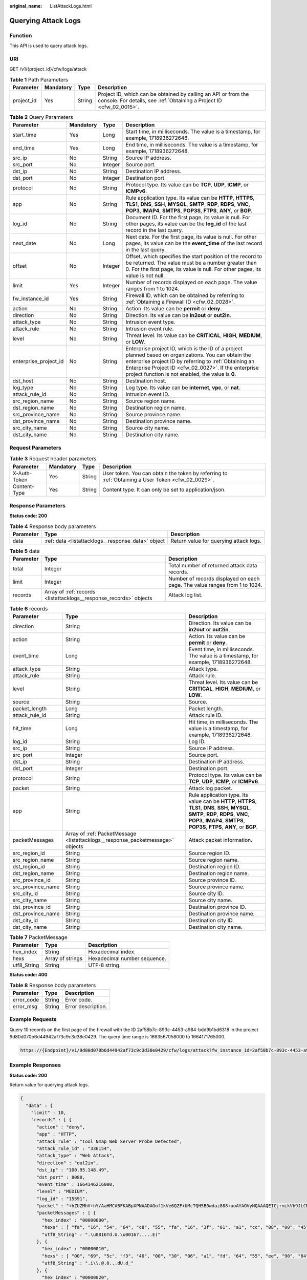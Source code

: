 :original_name: ListAttackLogs.html

.. _ListAttackLogs:

Querying Attack Logs
====================

Function
--------

This API is used to query attack logs.

URI
---

GET /v1/{project_id}/cfw/logs/attack

.. table:: **Table 1** Path Parameters

   +------------+-----------+--------+----------------------------------------------------------------------------------------------------------------------------------------+
   | Parameter  | Mandatory | Type   | Description                                                                                                                            |
   +============+===========+========+========================================================================================================================================+
   | project_id | Yes       | String | Project ID, which can be obtained by calling an API or from the console. For details, see :ref:`Obtaining a Project ID <cfw_02_0015>`. |
   +------------+-----------+--------+----------------------------------------------------------------------------------------------------------------------------------------+

.. table:: **Table 2** Query Parameters

   +-----------------------+-----------+---------+------------------------------------------------------------------------------------------------------------------------------------------------------------------------------------------------------------------------------------------------------------------------------+
   | Parameter             | Mandatory | Type    | Description                                                                                                                                                                                                                                                                  |
   +=======================+===========+=========+==============================================================================================================================================================================================================================================================================+
   | start_time            | Yes       | Long    | Start time, in milliseconds. The value is a timestamp, for example, 1718936272648.                                                                                                                                                                                           |
   +-----------------------+-----------+---------+------------------------------------------------------------------------------------------------------------------------------------------------------------------------------------------------------------------------------------------------------------------------------+
   | end_time              | Yes       | Long    | End time, in milliseconds. The value is a timestamp, for example, 1718936272648.                                                                                                                                                                                             |
   +-----------------------+-----------+---------+------------------------------------------------------------------------------------------------------------------------------------------------------------------------------------------------------------------------------------------------------------------------------+
   | src_ip                | No        | String  | Source IP address.                                                                                                                                                                                                                                                           |
   +-----------------------+-----------+---------+------------------------------------------------------------------------------------------------------------------------------------------------------------------------------------------------------------------------------------------------------------------------------+
   | src_port              | No        | Integer | Source port.                                                                                                                                                                                                                                                                 |
   +-----------------------+-----------+---------+------------------------------------------------------------------------------------------------------------------------------------------------------------------------------------------------------------------------------------------------------------------------------+
   | dst_ip                | No        | String  | Destination IP address.                                                                                                                                                                                                                                                      |
   +-----------------------+-----------+---------+------------------------------------------------------------------------------------------------------------------------------------------------------------------------------------------------------------------------------------------------------------------------------+
   | dst_port              | No        | Integer | Destination port.                                                                                                                                                                                                                                                            |
   +-----------------------+-----------+---------+------------------------------------------------------------------------------------------------------------------------------------------------------------------------------------------------------------------------------------------------------------------------------+
   | protocol              | No        | String  | Protocol type. Its value can be **TCP**, **UDP**, **ICMP**, or **ICMPv6**.                                                                                                                                                                                                   |
   +-----------------------+-----------+---------+------------------------------------------------------------------------------------------------------------------------------------------------------------------------------------------------------------------------------------------------------------------------------+
   | app                   | No        | String  | Rule application type. Its value can be **HTTP**, **HTTPS**, **TLS1**, **DNS**, **SSH**, **MYSQL**, **SMTP**, **RDP**, **RDPS**, **VNC**, **POP3**, **IMAP4**, **SMTPS**, **POP3S**, **FTPS**, **ANY**, or **BGP**.                                                          |
   +-----------------------+-----------+---------+------------------------------------------------------------------------------------------------------------------------------------------------------------------------------------------------------------------------------------------------------------------------------+
   | log_id                | No        | String  | Document ID. For the first page, its value is null. For other pages, its value can be the **log_id** of the last record in the last query.                                                                                                                                   |
   +-----------------------+-----------+---------+------------------------------------------------------------------------------------------------------------------------------------------------------------------------------------------------------------------------------------------------------------------------------+
   | next_date             | No        | Long    | Next date. For the first page, its value is null. For other pages, its value can be the **event_time** of the last record in the last query.                                                                                                                                 |
   +-----------------------+-----------+---------+------------------------------------------------------------------------------------------------------------------------------------------------------------------------------------------------------------------------------------------------------------------------------+
   | offset                | No        | Integer | Offset, which specifies the start position of the record to be returned. The value must be a number greater than 0. For the first page, its value is null. For other pages, its value is not null.                                                                           |
   +-----------------------+-----------+---------+------------------------------------------------------------------------------------------------------------------------------------------------------------------------------------------------------------------------------------------------------------------------------+
   | limit                 | Yes       | Integer | Number of records displayed on each page. The value ranges from 1 to 1024.                                                                                                                                                                                                   |
   +-----------------------+-----------+---------+------------------------------------------------------------------------------------------------------------------------------------------------------------------------------------------------------------------------------------------------------------------------------+
   | fw_instance_id        | Yes       | String  | Firewall ID, which can be obtained by referring to :ref:`Obtaining a Firewall ID <cfw_02_0028>`.                                                                                                                                                                             |
   +-----------------------+-----------+---------+------------------------------------------------------------------------------------------------------------------------------------------------------------------------------------------------------------------------------------------------------------------------------+
   | action                | No        | String  | Action. Its value can be **permit** or **deny**.                                                                                                                                                                                                                             |
   +-----------------------+-----------+---------+------------------------------------------------------------------------------------------------------------------------------------------------------------------------------------------------------------------------------------------------------------------------------+
   | direction             | No        | String  | Direction. Its value can be **in2out** or **out2in**.                                                                                                                                                                                                                        |
   +-----------------------+-----------+---------+------------------------------------------------------------------------------------------------------------------------------------------------------------------------------------------------------------------------------------------------------------------------------+
   | attack_type           | No        | String  | Intrusion event type.                                                                                                                                                                                                                                                        |
   +-----------------------+-----------+---------+------------------------------------------------------------------------------------------------------------------------------------------------------------------------------------------------------------------------------------------------------------------------------+
   | attack_rule           | No        | String  | Intrusion event rule.                                                                                                                                                                                                                                                        |
   +-----------------------+-----------+---------+------------------------------------------------------------------------------------------------------------------------------------------------------------------------------------------------------------------------------------------------------------------------------+
   | level                 | No        | String  | Threat level. Its value can be **CRITICAL**, **HIGH**, **MEDIUM**, or **LOW**.                                                                                                                                                                                               |
   +-----------------------+-----------+---------+------------------------------------------------------------------------------------------------------------------------------------------------------------------------------------------------------------------------------------------------------------------------------+
   | enterprise_project_id | No        | String  | Enterprise project ID, which is the ID of a project planned based on organizations. You can obtain the enterprise project ID by referring to :ref:`Obtaining an Enterprise Project ID <cfw_02_0027>`. If the enterprise project function is not enabled, the value is **0**. |
   +-----------------------+-----------+---------+------------------------------------------------------------------------------------------------------------------------------------------------------------------------------------------------------------------------------------------------------------------------------+
   | dst_host              | No        | String  | Destination host.                                                                                                                                                                                                                                                            |
   +-----------------------+-----------+---------+------------------------------------------------------------------------------------------------------------------------------------------------------------------------------------------------------------------------------------------------------------------------------+
   | log_type              | No        | String  | Log type. Its value can be **internet**, **vpc**, or **nat**.                                                                                                                                                                                                                |
   +-----------------------+-----------+---------+------------------------------------------------------------------------------------------------------------------------------------------------------------------------------------------------------------------------------------------------------------------------------+
   | attack_rule_id        | No        | String  | Intrusion event ID.                                                                                                                                                                                                                                                          |
   +-----------------------+-----------+---------+------------------------------------------------------------------------------------------------------------------------------------------------------------------------------------------------------------------------------------------------------------------------------+
   | src_region_name       | No        | String  | Source region name.                                                                                                                                                                                                                                                          |
   +-----------------------+-----------+---------+------------------------------------------------------------------------------------------------------------------------------------------------------------------------------------------------------------------------------------------------------------------------------+
   | dst_region_name       | No        | String  | Destination region name.                                                                                                                                                                                                                                                     |
   +-----------------------+-----------+---------+------------------------------------------------------------------------------------------------------------------------------------------------------------------------------------------------------------------------------------------------------------------------------+
   | src_province_name     | No        | String  | Source province name.                                                                                                                                                                                                                                                        |
   +-----------------------+-----------+---------+------------------------------------------------------------------------------------------------------------------------------------------------------------------------------------------------------------------------------------------------------------------------------+
   | dst_province_name     | No        | String  | Destination province name.                                                                                                                                                                                                                                                   |
   +-----------------------+-----------+---------+------------------------------------------------------------------------------------------------------------------------------------------------------------------------------------------------------------------------------------------------------------------------------+
   | src_city_name         | No        | String  | Source city name.                                                                                                                                                                                                                                                            |
   +-----------------------+-----------+---------+------------------------------------------------------------------------------------------------------------------------------------------------------------------------------------------------------------------------------------------------------------------------------+
   | dst_city_name         | No        | String  | Destination city name.                                                                                                                                                                                                                                                       |
   +-----------------------+-----------+---------+------------------------------------------------------------------------------------------------------------------------------------------------------------------------------------------------------------------------------------------------------------------------------+

Request Parameters
------------------

.. table:: **Table 3** Request header parameters

   +--------------+-----------+--------+---------------------------------------------------------------------------------------------------+
   | Parameter    | Mandatory | Type   | Description                                                                                       |
   +==============+===========+========+===================================================================================================+
   | X-Auth-Token | Yes       | String | User token. You can obtain the token by referring to :ref:`Obtaining a User Token <cfw_02_0029>`. |
   +--------------+-----------+--------+---------------------------------------------------------------------------------------------------+
   | Content-Type | Yes       | String | Content type. It can only be set to application/json.                                             |
   +--------------+-----------+--------+---------------------------------------------------------------------------------------------------+

Response Parameters
-------------------

**Status code: 200**

.. table:: **Table 4** Response body parameters

   +-----------+----------------------------------------------------+----------------------------------------+
   | Parameter | Type                                               | Description                            |
   +===========+====================================================+========================================+
   | data      | :ref:`data <listattacklogs__response_data>` object | Return value for querying attack logs. |
   +-----------+----------------------------------------------------+----------------------------------------+

.. _listattacklogs__response_data:

.. table:: **Table 5** data

   +-----------+--------------------------------------------------------------------+----------------------------------------------------------------------------+
   | Parameter | Type                                                               | Description                                                                |
   +===========+====================================================================+============================================================================+
   | total     | Integer                                                            | Total number of returned attack data records.                              |
   +-----------+--------------------------------------------------------------------+----------------------------------------------------------------------------+
   | limit     | Integer                                                            | Number of records displayed on each page. The value ranges from 1 to 1024. |
   +-----------+--------------------------------------------------------------------+----------------------------------------------------------------------------+
   | records   | Array of :ref:`records <listattacklogs__response_records>` objects | Attack log list.                                                           |
   +-----------+--------------------------------------------------------------------+----------------------------------------------------------------------------+

.. _listattacklogs__response_records:

.. table:: **Table 6** records

   +-------------------+--------------------------------------------------------------------------------+---------------------------------------------------------------------------------------------------------------------------------------------------------------------------------------------------------------------+
   | Parameter         | Type                                                                           | Description                                                                                                                                                                                                         |
   +===================+================================================================================+=====================================================================================================================================================================================================================+
   | direction         | String                                                                         | Direction. Its value can be **in2out** or **out2in**.                                                                                                                                                               |
   +-------------------+--------------------------------------------------------------------------------+---------------------------------------------------------------------------------------------------------------------------------------------------------------------------------------------------------------------+
   | action            | String                                                                         | Action. Its value can be **permit** or **deny**.                                                                                                                                                                    |
   +-------------------+--------------------------------------------------------------------------------+---------------------------------------------------------------------------------------------------------------------------------------------------------------------------------------------------------------------+
   | event_time        | Long                                                                           | Event time, in milliseconds. The value is a timestamp, for example, 1718936272648.                                                                                                                                  |
   +-------------------+--------------------------------------------------------------------------------+---------------------------------------------------------------------------------------------------------------------------------------------------------------------------------------------------------------------+
   | attack_type       | String                                                                         | Attack type.                                                                                                                                                                                                        |
   +-------------------+--------------------------------------------------------------------------------+---------------------------------------------------------------------------------------------------------------------------------------------------------------------------------------------------------------------+
   | attack_rule       | String                                                                         | Attack rule.                                                                                                                                                                                                        |
   +-------------------+--------------------------------------------------------------------------------+---------------------------------------------------------------------------------------------------------------------------------------------------------------------------------------------------------------------+
   | level             | String                                                                         | Threat level. Its value can be **CRITICAL**, **HIGH**, **MEDIUM**, or **LOW**.                                                                                                                                      |
   +-------------------+--------------------------------------------------------------------------------+---------------------------------------------------------------------------------------------------------------------------------------------------------------------------------------------------------------------+
   | source            | String                                                                         | Source.                                                                                                                                                                                                             |
   +-------------------+--------------------------------------------------------------------------------+---------------------------------------------------------------------------------------------------------------------------------------------------------------------------------------------------------------------+
   | packet_length     | Long                                                                           | Packet length.                                                                                                                                                                                                      |
   +-------------------+--------------------------------------------------------------------------------+---------------------------------------------------------------------------------------------------------------------------------------------------------------------------------------------------------------------+
   | attack_rule_id    | String                                                                         | Attack rule ID.                                                                                                                                                                                                     |
   +-------------------+--------------------------------------------------------------------------------+---------------------------------------------------------------------------------------------------------------------------------------------------------------------------------------------------------------------+
   | hit_time          | Long                                                                           | Hit time, in milliseconds. The value is a timestamp, for example, 1718936272648.                                                                                                                                    |
   +-------------------+--------------------------------------------------------------------------------+---------------------------------------------------------------------------------------------------------------------------------------------------------------------------------------------------------------------+
   | log_id            | String                                                                         | Log ID.                                                                                                                                                                                                             |
   +-------------------+--------------------------------------------------------------------------------+---------------------------------------------------------------------------------------------------------------------------------------------------------------------------------------------------------------------+
   | src_ip            | String                                                                         | Source IP address.                                                                                                                                                                                                  |
   +-------------------+--------------------------------------------------------------------------------+---------------------------------------------------------------------------------------------------------------------------------------------------------------------------------------------------------------------+
   | src_port          | Integer                                                                        | Source port.                                                                                                                                                                                                        |
   +-------------------+--------------------------------------------------------------------------------+---------------------------------------------------------------------------------------------------------------------------------------------------------------------------------------------------------------------+
   | dst_ip            | String                                                                         | Destination IP address.                                                                                                                                                                                             |
   +-------------------+--------------------------------------------------------------------------------+---------------------------------------------------------------------------------------------------------------------------------------------------------------------------------------------------------------------+
   | dst_port          | Integer                                                                        | Destination port.                                                                                                                                                                                                   |
   +-------------------+--------------------------------------------------------------------------------+---------------------------------------------------------------------------------------------------------------------------------------------------------------------------------------------------------------------+
   | protocol          | String                                                                         | Protocol type. Its value can be **TCP**, **UDP**, **ICMP**, or **ICMPv6**.                                                                                                                                          |
   +-------------------+--------------------------------------------------------------------------------+---------------------------------------------------------------------------------------------------------------------------------------------------------------------------------------------------------------------+
   | packet            | String                                                                         | Attack log packet.                                                                                                                                                                                                  |
   +-------------------+--------------------------------------------------------------------------------+---------------------------------------------------------------------------------------------------------------------------------------------------------------------------------------------------------------------+
   | app               | String                                                                         | Rule application type. Its value can be **HTTP**, **HTTPS**, **TLS1**, **DNS**, **SSH**, **MYSQL**, **SMTP**, **RDP**, **RDPS**, **VNC**, **POP3**, **IMAP4**, **SMTPS**, **POP3S**, **FTPS**, **ANY**, or **BGP**. |
   +-------------------+--------------------------------------------------------------------------------+---------------------------------------------------------------------------------------------------------------------------------------------------------------------------------------------------------------------+
   | packetMessages    | Array of :ref:`PacketMessage <listattacklogs__response_packetmessage>` objects | Attack packet information.                                                                                                                                                                                          |
   +-------------------+--------------------------------------------------------------------------------+---------------------------------------------------------------------------------------------------------------------------------------------------------------------------------------------------------------------+
   | src_region_id     | String                                                                         | Source region ID.                                                                                                                                                                                                   |
   +-------------------+--------------------------------------------------------------------------------+---------------------------------------------------------------------------------------------------------------------------------------------------------------------------------------------------------------------+
   | src_region_name   | String                                                                         | Source region name.                                                                                                                                                                                                 |
   +-------------------+--------------------------------------------------------------------------------+---------------------------------------------------------------------------------------------------------------------------------------------------------------------------------------------------------------------+
   | dst_region_id     | String                                                                         | Destination region ID.                                                                                                                                                                                              |
   +-------------------+--------------------------------------------------------------------------------+---------------------------------------------------------------------------------------------------------------------------------------------------------------------------------------------------------------------+
   | dst_region_name   | String                                                                         | Destination region name.                                                                                                                                                                                            |
   +-------------------+--------------------------------------------------------------------------------+---------------------------------------------------------------------------------------------------------------------------------------------------------------------------------------------------------------------+
   | src_province_id   | String                                                                         | Source province ID.                                                                                                                                                                                                 |
   +-------------------+--------------------------------------------------------------------------------+---------------------------------------------------------------------------------------------------------------------------------------------------------------------------------------------------------------------+
   | src_province_name | String                                                                         | Source province name.                                                                                                                                                                                               |
   +-------------------+--------------------------------------------------------------------------------+---------------------------------------------------------------------------------------------------------------------------------------------------------------------------------------------------------------------+
   | src_city_id       | String                                                                         | Source city ID.                                                                                                                                                                                                     |
   +-------------------+--------------------------------------------------------------------------------+---------------------------------------------------------------------------------------------------------------------------------------------------------------------------------------------------------------------+
   | src_city_name     | String                                                                         | Source city name.                                                                                                                                                                                                   |
   +-------------------+--------------------------------------------------------------------------------+---------------------------------------------------------------------------------------------------------------------------------------------------------------------------------------------------------------------+
   | dst_province_id   | String                                                                         | Destination province ID.                                                                                                                                                                                            |
   +-------------------+--------------------------------------------------------------------------------+---------------------------------------------------------------------------------------------------------------------------------------------------------------------------------------------------------------------+
   | dst_province_name | String                                                                         | Destination province name.                                                                                                                                                                                          |
   +-------------------+--------------------------------------------------------------------------------+---------------------------------------------------------------------------------------------------------------------------------------------------------------------------------------------------------------------+
   | dst_city_id       | String                                                                         | Destination city ID.                                                                                                                                                                                                |
   +-------------------+--------------------------------------------------------------------------------+---------------------------------------------------------------------------------------------------------------------------------------------------------------------------------------------------------------------+
   | dst_city_name     | String                                                                         | Destination city name.                                                                                                                                                                                              |
   +-------------------+--------------------------------------------------------------------------------+---------------------------------------------------------------------------------------------------------------------------------------------------------------------------------------------------------------------+

.. _listattacklogs__response_packetmessage:

.. table:: **Table 7** PacketMessage

   =========== ================ ============================
   Parameter   Type             Description
   =========== ================ ============================
   hex_index   String           Hexadecimal index.
   hexs        Array of strings Hexadecimal number sequence.
   utf8_String String           UTF-8 string.
   =========== ================ ============================

**Status code: 400**

.. table:: **Table 8** Response body parameters

   ========== ====== ==================
   Parameter  Type   Description
   ========== ====== ==================
   error_code String Error code.
   error_msg  String Error description.
   ========== ====== ==================

Example Requests
----------------

Query 10 records on the first page of the firewall with the ID 2af58b7c-893c-4453-a984-bdd9b1bd6318 in the project 9d80d070b6d44942af73c9c3d38e0429. The query time range is 1663567058000 to 1664171765000.

.. code-block::

   https://{Endpoint}/v1/9d80d070b6d44942af73c9c3d38e0429/cfw/logs/attack?fw_instance_id=2af58b7c-893c-4453-a984-bdd9b1bd6318&start_time=1663567058000&end_time=1664171765000&limit=10

Example Responses
-----------------

**Status code: 200**

Return value for querying attack logs.

.. code-block::

   {
     "data" : {
       "limit" : 10,
       "records" : [ {
         "action" : "deny",
         "app" : "HTTP",
         "attack_rule" : "Tool Nmap Web Server Probe Detected",
         "attack_rule_id" : "336154",
         "attack_type" : "Web Attack",
         "direction" : "out2in",
         "dst_ip" : "100.95.148.49",
         "dst_port" : 8080,
         "event_time" : 1664146216000,
         "level" : "MEDIUM",
         "log_id" : "15591",
         "packet" : "+hZUZMhV+hY/AaHMCABFKABpXPNAADAGof1kVe6QZF+UMcTQH5B0wdaz888+uoAYAOVyNQAAAQEICjrmikVb9JLCR0VUIC9uaWNlJTIwcG9ydHMlMkMvVHJpJTZFaXR5LnR4dCUyZWJhayBIVFRQLzEuMA0KDQo=",
         "packetMessages" : [ {
           "hex_index" : "00000000",
           "hexs" : [ "fa", "16", "54", "64", "c8", "55", "fa", "16", "3f", "01", "a1", "cc", "08", "00", "45", "28" ],
           "utf8_String" : ".\u0016Td.U.\u0016?.....E("
         }, {
           "hex_index" : "00000010",
           "hexs" : [ "00", "69", "5c", "f3", "40", "00", "30", "06", "a1", "fd", "64", "55", "ee", "90", "64", "5f" ],
           "utf8_String" : ".i\\.@.0...dU.d_"
         }, {
           "hex_index" : "00000020",
           "hexs" : [ "94", "31", "c4", "d0", "1f", "90", "74", "c1", "d6", "b3", "f3", "cf", "3e", "ba", "80", "18" ],
           "utf8_String" : ".1..?.t.ֳ..>..."
         }, {
           "hex_index" : "00000030",
           "hexs" : [ "00", "e5", "72", "35", "00", "00", "01", "01", "08", "0a", "3a", "e6", "8a", "45", "5b", "f4" ],
           "utf8_String" : "..r5......:.E[."
         }, {
           "hex_index" : "00000040",
           "hexs" : [ "92", "c2", "47", "45", "54", "20", "2f", "6e", "69", "63", "65", "25", "32", "30", "70", "6f" ],
           "utf8_String" : "..GET /nice%20po"
         }, {
           "hex_index" : "00000050",
           "hexs" : [ "72", "74", "73", "25", "32", "43", "2f", "54", "72", "69", "25", "36", "45", "69", "74", "79" ],
           "utf8_String" : "rts%2C/Tri%6Eity"
         }, {
           "hex_index" : "00000060",
           "hexs" : [ "2e", "74", "78", "74", "25", "32", "65", "62", "61", "6b", "20", "48", "54", "54", "50", "2f" ],
           "utf8_String" : ".txt%2ebak HTTP/"
         }, {
           "hex_index" : "00000070",
           "hexs" : [ "31", "2e", "30", "0d", "0a", "0d", "0a" ],
           "utf8_String" : "1.0\r.\r."
         } ],
         "packet_length" : 119,
         "protocol" : "TCP",
         "source" : "0",
         "src_ip" : "100.85.238.144",
         "src_port" : 50384,
         "src_province_id" : "source province id",
         "src_province_name" : "source province name",
         "src_city_id" : "source city id",
         "src_city_name" : "source city name",
         "dst_province_id" : "dst province id",
         "dst_province_name" : "dst province name",
         "dst_city_id" : "dst city id",
         "dst_city_name" : "dst city name"
       } ],
       "total" : 1
     }
   }

**Status code: 400**

Bad Request

.. code-block::

   {
     "error_code" : "00500002",
     "error_msg" : "Invalid interval."
   }

Status Codes
------------

=========== ======================================
Status Code Description
=========== ======================================
200         Return value for querying attack logs.
400         Bad Request
401         Unauthorized
403         Forbidden
404         Not Found
500         Internal Server Error
=========== ======================================

Error Codes
-----------

See :ref:`Error Codes <errorcode>`.
